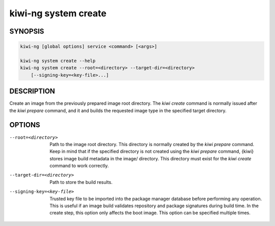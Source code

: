 .. _kiwi_system_create:

kiwi-ng system create
=====================

.. _db_kiwi_system_create_synopsis:

SYNOPSIS
--------

.. code:: bash

   kiwi-ng [global options] service <command> [<args>]

   kiwi-ng system create --help
   kiwi-ng system create --root=<directory> --target-dir=<directory>
       [--signing-key=<key-file>...]

.. _db_kiwi_system_create_desc:

DESCRIPTION
-----------

Create an image from the previously prepared image root directory. The `kiwi
create` command is normally issued after the `kiwi prepare` command, and it and
builds the requested image type in the specified target directory.

.. _db_kiwi_system_create_opts:

OPTIONS
-------

--root=<directory>

  Path to the image root directory. This directory is normally created by the
  `kiwi prepare` command. Keep in mind that if the specified directory is not
  created using the `kiwi prepare` command, {kiwi} stores image build metadata
  in the image/ directory. This directory must exist for the `kiwi create`
  command to work correctly.

--target-dir=<directory>

  Path to store the build results.

--signing-key=<key-file>

  Trusted key file to be imported into the package manager database before
  performing any operation. This is useful if an image build validates
  repository and package signatures during build time. In the create step, this
  option only affects the boot image. This option can be specified multiple
  times.
